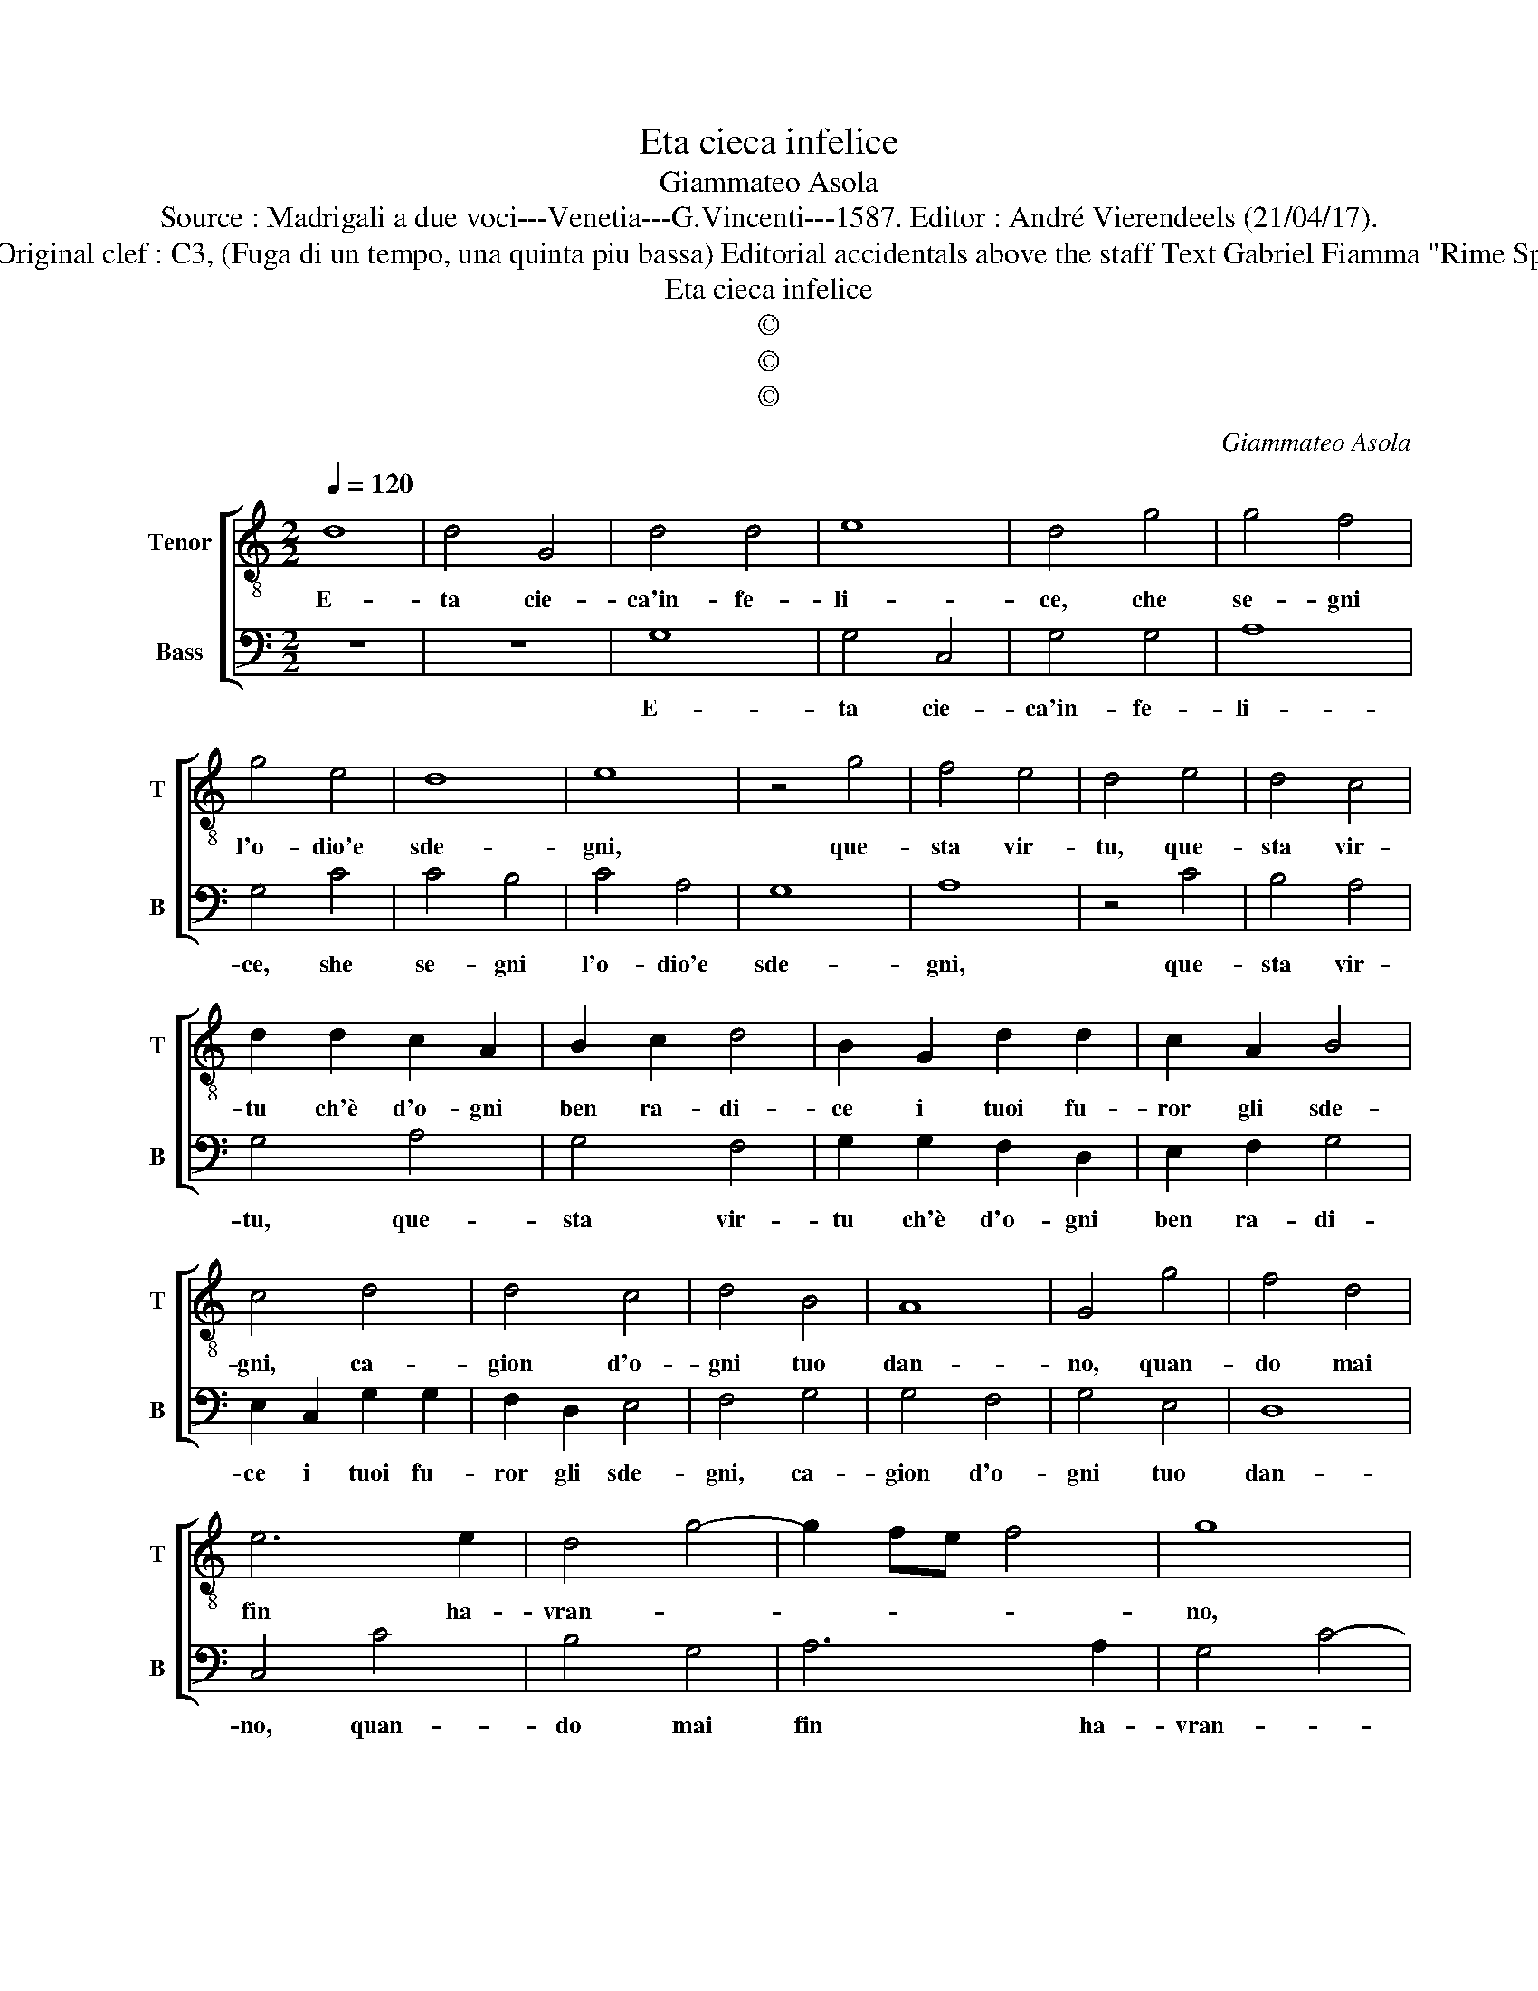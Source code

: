 X:1
T:Eta cieca infelice
T:Giammateo Asola
T:Source : Madrigali a due voci---Venetia---G.Vincenti---1587. Editor : André Vierendeels (21/04/17).
T:Notes : Original clef : C3, (Fuga di un tempo, una quinta piu bassa) Editorial accidentals above the staff Text Gabriel Fiamma "Rime Spirituali"
T:Eta cieca infelice
T:©
T:©
T:©
C:Giammateo Asola
Z:©
%%score [ 1 2 ]
L:1/8
Q:1/4=120
M:2/2
K:C
V:1 treble-8 nm="Tenor" snm="T"
V:2 bass nm="Bass" snm="B"
V:1
 d8 | d4 G4 | d4 d4 | e8 | d4 g4 | g4 f4 | g4 e4 | d8 | e8 | z4 g4 | f4 e4 | d4 e4 | d4 c4 | %13
w: E-|ta cie-|ca'in- fe-|li-|ce, che|se- gni|l'o- dio'e|sde-|gni,|que-|sta vir-|tu, que-|sta vir-|
 d2 d2 c2 A2 | B2 c2 d4 | B2 G2 d2 d2 | c2 A2 B4 | c4 d4 | d4 c4 | d4 B4 | A8 | G4 g4 | f4 d4 | %23
w: tu ch'è d'o- gni|ben ra- di-|ce i tuoi fu-|ror gli sde-|gni, ca-|gion d'o-|gni tuo|dan-|no, quan-|do mai|
 e6 e2 | d4 g4- | g2 fe f4 | g8 | z4 d4 | e4 g4 | f2 e2 d4 | c4 z2 e2 | d2 c2 d2 e2 | f4 e4 | %33
w: fin ha-|vran- *||no,|vor-|rai sem-|pre se- gui-|re, con|tan- to scor- no|tu- o,|
 z4 g4 | f2 d2 e2 e2 | d4 z2 e2 | d4 c4 | B4 c4 | d4 z2 A2 | c2 B2 A4 | G2 g2 f3 e | d2 c2 d4 | %42
w: con|tan- to scor- no|tuo, con|tan- to|scor- no|tuo le|ris- s'e l'i-|re, le ris- *|* s'e l'i-|
 e4 z2 d2 | d4 B4 | c4 d4 | z4 g4 | f2 f2 e4 | d2 d2 e4 | d2 g2 f2 e2- | ed g4 f2 | g8 |] %51
w: re, le|ris- s'e|l'i- re,|le|ris- s'e l'i-|re, e l'i-|re, le ris- se'e|_ _ l'i- *|re.|
V:2
 z8 | z8 | G,8 | G,4 C,4 | G,4 G,4 | A,8 | G,4 C4 | C4 B,4 | C4 A,4 | G,8 | A,8 | z4 C4 | B,4 A,4 | %13
w: ||E-|ta cie-|ca'in- fe-|li-|ce, she|se- gni|l'o- dio'e|sde-|gni,|que-|sta vir-|
 G,4 A,4 | G,4 F,4 | G,2 G,2 F,2 D,2 | E,2 F,2 G,4 | E,2 C,2 G,2 G,2 | F,2 D,2 E,4 | F,4 G,4 | %20
w: tu, que-|sta vir-|tu ch'è d'o- gni|ben ra- di-|ce i tuoi fu-|ror gli sde-|gni, ca-|
 G,4 F,4 | G,4 E,4 | D,8 | C,4 C4 | B,4 G,4 | A,6 A,2 | G,4 C4- | C2 B,A, B,4 | C8 | z4 G,4 | %30
w: gion d'o-|gni tuo|dan-|no, quan-|do mai|fin ha-|vran- *||no,|vor-|
 A,4 C4 | B,2 A,2 G,4 | F,4 z2 A,2 | G,2 F,2 G,2 A,2 | B,4 A,4 | z4 C4 | B,2 G,2 A,2 A,2 | %37
w: rai sem-|pre se- gui-|re, con|tan- to scor- no|tu- o,|con|tan- to scor- no|
 G,4 z2 A,2 | G,4 F,4 | E,4 F,4 | G,4 z2 D,2 | F,2 E,2 D,4 | C,2 C2 B,3 A, | G,2 F,2 G,4 | %44
w: tuo, con|tan- to|scor- no|tuo le|ris- s'e l'i-|re, le ris- *|* s'e l'i-|
 A,4 z2 G,2 |"^#" G,4 E,4 | F,4 G,4 | z4 C4 | B,2 B,2 A,4 | G,8- | G,8 |] %51
w: re, le|ris- s'e|l'i- re,|le|ris- s'e l'i-|re.|_|

